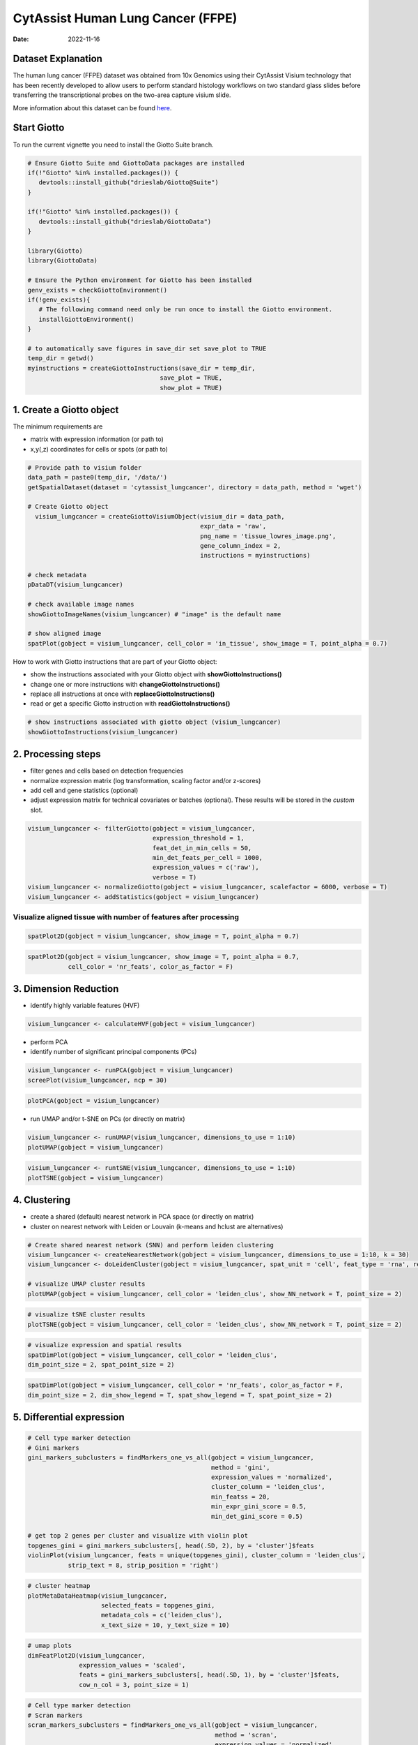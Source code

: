 ==================================
CytAssist Human Lung Cancer (FFPE)
==================================

:Date: 2022-11-16

Dataset Explanation
===================

The human lung cancer (FFPE) dataset was obtained from 10x Genomics using their CytAssist Visium technology that has been recently developed to allow users to perform standard histology workflows on two standard glass slides before transferring the transcriptional probes on the two-area capture visium slide.

More information about this dataset can be found `here <https://www.10xgenomics.com/resources/datasets/human-lung-cancer-ffpe-2-standard>`_.

.. _here: https://www.10xgenomics.com/resources/datasets/human-lung-cancer-ffpe-2-standard

.. image:: https://github.com/PratishthaGuckhool/Giotto_site_suite/blob/master/inst/images/cytassist_visium_lungcancer/CytAssist%20Visium%20workflow.png?raw=true
   :width: 100.0%

Start Giotto
============

To run the current vignette you need to install the Giotto Suite branch.

.. container:: cell

   .. code:: r

      # Ensure Giotto Suite and GiottoData packages are installed
      if(!"Giotto" %in% installed.packages()) {
         devtools::install_github("drieslab/Giotto@Suite")
      }
      
      if(!"Giotto" %in% installed.packages()) {
         devtools::install_github("drieslab/GiottoData")
      }

      library(Giotto)
      library(GiottoData)
      
      # Ensure the Python environment for Giotto has been installed
      genv_exists = checkGiottoEnvironment()
      if(!genv_exists){
         # The following command need only be run once to install the Giotto environment.
         installGiottoEnvironment()
      }

      # to automatically save figures in save_dir set save_plot to TRUE
      temp_dir = getwd()
      myinstructions = createGiottoInstructions(save_dir = temp_dir,
                                          save_plot = TRUE,
                                          show_plot = TRUE)
                                          
1. Create a Giotto object
=========================

The minimum requirements are

-  matrix with expression information (or path to)
-  x,y(,z) coordinates for cells or spots (or path to)

.. container:: cell

   .. code:: r

      # Provide path to visium folder
      data_path = paste0(temp_dir, '/data/')
      getSpatialDataset(dataset = 'cytassist_lungcancer', directory = data_path, method = 'wget')

      # Create Giotto object
        visium_lungcancer = createGiottoVisiumObject(visium_dir = data_path,
                                                     expr_data = 'raw',
                                                     png_name = 'tissue_lowres_image.png',
                                                     gene_column_index = 2,
                                                     instructions = myinstructions)

      # check metadata
      pDataDT(visium_lungcancer)

      # check available image names
      showGiottoImageNames(visium_lungcancer) # "image" is the default name

      # show aligned image
      spatPlot(gobject = visium_lungcancer, cell_color = 'in_tissue', show_image = T, point_alpha = 0.7)

.. image:: https://github.com/PratishthaGuckhool/Giotto_site_suite/blob/master/inst/images/cytassist_visium_lungcancer/0-spatPlot2D.png?raw=true
   :width: 50.0%

How to work with Giotto instructions that are part of your Giotto object:

-  show the instructions associated with your Giotto object with **showGiottoInstructions()**
-  change one or more instructions with **changeGiottoInstructions()**
-  replace all instructions at once with **replaceGiottoInstructions()**
-  read or get a specific Giotto instruction with **readGiottoInstructions()**

.. container:: cell

   .. code:: r

      # show instructions associated with giotto object (visium_lungcancer)
      showGiottoInstructions(visium_lungcancer)

2. Processing steps
===================

-  filter genes and cells based on detection frequencies
-  normalize expression matrix (log transformation, scaling factor
   and/or z-scores)
-  add cell and gene statistics (optional)
-  adjust expression matrix for technical covariates or batches
   (optional). These results will be stored in the *custom* slot.

.. container:: cell

   .. code:: r
      
      visium_lungcancer <- filterGiotto(gobject = visium_lungcancer,
                                        expression_threshold = 1,
                                        feat_det_in_min_cells = 50,
                                        min_det_feats_per_cell = 1000,
                                        expression_values = c('raw'),
                                        verbose = T)
      visium_lungcancer <- normalizeGiotto(gobject = visium_lungcancer, scalefactor = 6000, verbose = T)
      visium_lungcancer <- addStatistics(gobject = visium_lungcancer)
      

Visualize aligned tissue with number of features after processing
-----------------------------------------------------------------    

.. container:: cell

   .. code:: r
      
      spatPlot2D(gobject = visium_lungcancer, show_image = T, point_alpha = 0.7)

.. image:: https://github.com/PratishthaGuckhool/Giotto_site_suite/blob/master/inst/images/cytassist_visium_lungcancer/1-spatPlot2D.png?raw=true
   :width: 50.0%

.. container:: cell

   .. code:: r
      
      spatPlot2D(gobject = visium_lungcancer, show_image = T, point_alpha = 0.7,
                 cell_color = 'nr_feats', color_as_factor = F)
      
.. image:: https://github.com/PratishthaGuckhool/Giotto_site_suite/blob/master/inst/images/cytassist_visium_lungcancer/2-spatPlot2D.png?raw=true
   :width: 50.0%
   
3. Dimension Reduction
======================

-  identify highly variable features (HVF)

.. container:: cell

   .. code:: r

      visium_lungcancer <- calculateHVF(gobject = visium_lungcancer)

.. image:: https://github.com/PratishthaGuckhool/Giotto_site_suite/blob/master/inst/images/cytassist_visium_lungcancer/3-HVFplot.png?raw=true
   :width: 50.0%

-  perform PCA
-  identify number of significant principal components (PCs)

.. container:: cell

   .. code:: r

      visium_lungcancer <- runPCA(gobject = visium_lungcancer)
      screePlot(visium_lungcancer, ncp = 30)

.. image:: https://github.com/PratishthaGuckhool/Giotto_site_suite/blob/master/inst/images/cytassist_visium_lungcancer/4-screePlot.png?raw=true
   :width: 50.0%

.. container:: cell

   .. code:: r

      plotPCA(gobject = visium_lungcancer)

.. image:: https://github.com/PratishthaGuckhool/Giotto_site_suite/blob/master/inst/images/cytassist_visium_lungcancer/5-PCA.png?raw=true
   :width: 50.0%

-  run UMAP and/or t-SNE on PCs (or directly on matrix)

.. container:: cell

   .. code:: r

      visium_lungcancer <- runUMAP(visium_lungcancer, dimensions_to_use = 1:10)
      plotUMAP(gobject = visium_lungcancer)

.. image:: https://github.com/PratishthaGuckhool/Giotto_site_suite/blob/master/inst/images/cytassist_visium_lungcancer/6-UMAP.png?raw=true
   :width: 50.0%

.. container:: cell

   .. code:: r

      visium_lungcancer <- runtSNE(visium_lungcancer, dimensions_to_use = 1:10)
      plotTSNE(gobject = visium_lungcancer)

.. image:: https://github.com/PratishthaGuckhool/Giotto_site_suite/blob/master/inst/images/cytassist_visium_lungcancer/7-tSNE.png?raw=true
   :width: 50.0%

4. Clustering
=============

-  create a shared (default) nearest network in PCA space (or directly on matrix)
-  cluster on nearest network with Leiden or Louvain (k-means and hclust are alternatives)

.. container:: cell

   .. code:: r

      # Create shared nearest network (SNN) and perform leiden clustering
      visium_lungcancer <- createNearestNetwork(gobject = visium_lungcancer, dimensions_to_use = 1:10, k = 30)
      visium_lungcancer <- doLeidenCluster(gobject = visium_lungcancer, spat_unit = 'cell', feat_type = 'rna', resolution = 0.4, n_iterations = 1000)

      # visualize UMAP cluster results
      plotUMAP(gobject = visium_lungcancer, cell_color = 'leiden_clus', show_NN_network = T, point_size = 2)

.. image:: https://github.com/PratishthaGuckhool/Giotto_site_suite/blob/master/inst/images/cytassist_visium_lungcancer/8-UMAP.png?raw=true
   :width: 50.0%

.. container:: cell

   .. code:: r

      # visualize tSNE cluster results
      plotTSNE(gobject = visium_lungcancer, cell_color = 'leiden_clus', show_NN_network = T, point_size = 2)

.. image:: https://github.com/PratishthaGuckhool/Giotto_site_suite/blob/master/inst/images/cytassist_visium_lungcancer/9-tSNE.png?raw=true
   :width: 50.0%
   
.. container:: cell

   .. code:: r

      # visualize expression and spatial results
      spatDimPlot(gobject = visium_lungcancer, cell_color = 'leiden_clus',
      dim_point_size = 2, spat_point_size = 2)

.. image:: https://github.com/PratishthaGuckhool/Giotto_site_suite/blob/master/inst/images/cytassist_visium_lungcancer/12-spatDimPlot2D.png?raw=true
   :width: 50.0%
   
.. container:: cell

   .. code:: r

      spatDimPlot(gobject = visium_lungcancer, cell_color = 'nr_feats', color_as_factor = F,
      dim_point_size = 2, dim_show_legend = T, spat_show_legend = T, spat_point_size = 2)

.. image:: https://github.com/PratishthaGuckhool/Giotto_site_suite/blob/master/inst/images/cytassist_visium_lungcancer/13-spatDimPlot2D.png?raw=true
   :width: 50.0%   
   
5. Differential expression
==========================

.. container:: cell

   .. code:: r

      # Cell type marker detection
      # Gini markers
      gini_markers_subclusters = findMarkers_one_vs_all(gobject = visium_lungcancer,
                                                        method = 'gini',
                                                        expression_values = 'normalized',
                                                        cluster_column = 'leiden_clus',
                                                        min_featss = 20,
                                                        min_expr_gini_score = 0.5,
                                                        min_det_gini_score = 0.5)

      # get top 2 genes per cluster and visualize with violin plot
      topgenes_gini = gini_markers_subclusters[, head(.SD, 2), by = 'cluster']$feats
      violinPlot(visium_lungcancer, feats = unique(topgenes_gini), cluster_column = 'leiden_clus',
                 strip_text = 8, strip_position = 'right')

.. image:: https://github.com/PratishthaGuckhool/Giotto_site_suite/blob/master/inst/images/cytassist_visium_lungcancer/14-violinPlot.png?raw=true
   :width: 50.0%  

.. container:: cell

   .. code:: r

      # cluster heatmap
      plotMetaDataHeatmap(visium_lungcancer,
                          selected_feats = topgenes_gini,
                          metadata_cols = c('leiden_clus'),
                          x_text_size = 10, y_text_size = 10)

.. image:: https://github.com/PratishthaGuckhool/Giotto_site_suite/blob/master/inst/images/cytassist_visium_lungcancer/15-plotMetaDataHeatmap.png?raw=true
   :width: 50.0%  

.. container:: cell

   .. code:: r

      # umap plots
      dimFeatPlot2D(visium_lungcancer,
                    expression_values = 'scaled',
                    feats = gini_markers_subclusters[, head(.SD, 1), by = 'cluster']$feats,
                    cow_n_col = 3, point_size = 1)   


.. image:: https://github.com/PratishthaGuckhool/Giotto_site_suite/blob/master/inst/images/cytassist_visium_lungcancer/16-dimFeatPlot2D.png?raw=true
   :width: 50.0%  
   
.. container:: cell

   .. code:: r
   
      # Cell type marker detection
      # Scran markers
      scran_markers_subclusters = findMarkers_one_vs_all(gobject = visium_lungcancer,
                                                         method = 'scran',
                                                         expression_values = 'normalized',
                                                         cluster_column = 'leiden_clus')

      # get top 2 genes per cluster and visualize with violin plot
      topgenes_scran = scran_markers_subclusters[, head(.SD, 2), by = 'cluster']$feats
      violinPlot(visium_lungcancer, feats = unique(topgenes_scran),
                 cluster_column = 'leiden_clus',
                 strip_text = 10, strip_position = 'right')
                 
.. image:: https://github.com/PratishthaGuckhool/Giotto_site_suite/blob/master/inst/images/cytassist_visium_lungcancer/17-violinPlot.png?raw=true
   :width: 50.0% 
   
.. container:: cell

   .. code:: r
   
      # cluster heatmap
      plotMetaDataHeatmap(visium_lungcancer,
                          selected_feats = topgenes_scran,
                          metadata_cols = c('leiden_clus'),
                          x_text_size = 10, y_text_size = 10)   

.. image:: https://github.com/PratishthaGuckhool/Giotto_site_suite/blob/master/inst/images/cytassist_visium_lungcancer/18-plotMetaDataHeatmap.png?raw=true
   :width: 50.0% 
   
.. container:: cell

   .. code:: r
   
      # umap plots
      dimFeatPlot2D(visium_lungcancer,
                    expression_values = 'scaled',
                    feats = scran_markers_subclusters[, head(.SD, 1), by = 'cluster']$feats,
                    cow_n_col = 3, point_size = 1)
                    
6. Cell Type Enrichment
=======================

| Visium spatial transcriptomics does not provide single-cell
  resolution, making cell type annotation a harder problem. Giotto
  provides several ways to calculate enrichment of specific cell-type
  signature gene lists:
| - PAGE
| - hypergeometric test
| - Rank
| - `DWLS
  Deconvolution <https://genomebiology.biomedcentral.com/articles/10.1186/s13059-021-02362-7>`__ Corresponded Single cell dataset can be generated from
  `here <http://mousebrain.org/>`__. 
  Giotto_SC is processed from the
  downsampled `Loom <https://satijalab.org/loomr/loomr_tutorial>`__ file and can also be downloaded from getSpatialDataset.
  
PAGE 
----
The cell-type specific signature gene list was obtained from a previous study focused on investigating the therapy-induced evolution of lung cancer revealed by single-cell RNA sequencing. More information about the paper and scRNA-seq dataset can be found `here <https://doi.org/10.1016/j.cell.2020.07.017>`_.

.. _here: https://doi.org/10.1016/j.cell.2020.07.017

.. container:: cell

   .. code:: r
   
      # umap plots
      # Create PAGE matrix
      # PAGE matrix should be a binary matrix with each row represent a gene marker and each column represent a cell type
      # There are several ways to create PAGE matrix
      # 1.1 create binary matrix of cell signature genes
      # small example #
      Tcells_markers = c("CD2", "CD3D", "CD3E", "CD3G")
      macrophage_markers = c("MARCO", "CSF1R", "CD68", "GLDN", "APOE", "CCL3L1", "TREM2", "C1QB", "NUPR1", "FOLR2", "RNASE1", "C1QA")
      dendritic_markers = c("CD1E", "CD1C", "FCER1A", "PKIB", "CYP2S1", "NDRG2")
      mast_markers = c("CMA1", "TPSAB1", "TPSB2")
      Bcell_markers = c("IGLL5", "MZB1", "JCHAIN", "DERL3", "SDC1", "MS$A1", "BANK1", "PAX5", "CD79A")
      Bcell_PB_markers = c("PRDM1", "XSP1", "IRF4")
      Bcell_mem_markers = c("MS4A1", "IRF8")
      housekeeping_markers = c("ACTB", "GAPDH", "MALAT1")
      neutrophils_markers = c("FCGR3B", "ALPL", "CXCR1", "CXCR2", "ADGRG3", "CMTM2", "PROK2", "MME", "MMP25", "TNFRSF10C")
      pdcs_markers = c("SLC32A1", "SHD", "LRRC26", "PACSIN1", "LILRA4", "CLEC4C", "DNASE1L3", "SCT", "LAMP5")

      signature_matrix = makeSignMatrixPAGE(sign_names = c('T_Cells', 'Macrophage', 'Dendritic', 'Mast', 'B_cell', 'Bcell_PB', 'Bcells_memory',
      'Housekeeping', 'Neutrophils', 'pDCs'),
       sign_list = list(Tcells_markers,
                 macrophage_markers,
                 dendritic_markers,
                 mast_markers,
                 Bcell_markers,
                 Bcell_PB_markers,
                 Bcell_mem_markers,
                 housekeeping_markers,
                 neutrophils_markers,
                 pdcs_markers))

      # 1.3 enrichment test with PAGE

      markers_scran = findMarkers_one_vs_all(gobject=giotto_SC, method="scran",
                                              expression_values="normalized", cluster_column = "Class", min_feats=3)

      top_markers <- markers_scran[, head(.SD, 10), by="cluster"]
      celltypes<-levels(factor(markers_scran$cluster))
      sign_list<-list()
      for (i in 1:length(celltypes)){
      sign_list[[i]]<-top_markers[which(top_markers$cluster == celltypes[i]),]$feats
      }

      PAGE_matrix_3 = makeSignMatrixPAGE(sign_names = celltypes,
                             sign_list = sign_list)

      #  runSpatialEnrich() can also be used as a wrapper for all currently provided enrichment options
      visium_lungcancer = runPAGEEnrich(gobject = visium_lungcancer, sign_matrix = signature_matrix, min_overlap_genes = 1)

      # 1.4 heatmap of enrichment versus annotation (e.g. clustering result)
      cell_types = colnames(signature_matrix)
      plotMetaDataCellsHeatmap(gobject = visium_lungcancer,
                                metadata_cols = 'leiden_clus',
                                value_cols = cell_types,
                                spat_enr_names = 'PAGE',
                                x_text_size = 8,
                                y_text_size = 8,
                                show_plot = T,
                                save_param = list(save_name="7_a_metaheatmap"))

.. image:: https://github.com/PratishthaGuckhool/Giotto_site_suite/blob/master/inst/images/cytassist_visium_lungcancer/7_a_metaheatmap.png?raw=true
   :width: 50.0% 
   
.. container:: cell

   .. code:: r
   
      cell_types_subset = colnames(signature_matrix)
      spatCellPlot(gobject = visium_lungcancer,
                  spat_enr_names = 'PAGE',
                  cell_annotation_values = cell_types_subset,
                  cow_n_col = 4, coord_fix_ratio = NULL, point_size = 0.75,
                  save_param = list(save_name="7_b_spatcellplot_1"))
   
.. image:: https://github.com/PratishthaGuckhool/Giotto_site_suite/blob/master/inst/images/cytassist_visium_lungcancer/7_b_spatcellplot_1.png?raw=true
   :width: 50.0%                                 
   
.. container:: cell

   .. code:: r
   
      spatDimCellPlot(gobject = visium_lungcancer,
                      spat_enr_names = 'PAGE',
                      cell_annotation_values = c('B_cell','Macrophage'),
                      cow_n_col = 1, spat_point_size = 1.2,
                      plot_alignment = 'horizontal',
                      save_param = list(save_name="7_d_spatDimCellPlot", base_width=7, base_height=10))  
                      
.. image:: https://github.com/PratishthaGuckhool/Giotto_site_suite/blob/master/inst/images/cytassist_visium_lungcancer/7_d_spatDimCellPlot.png?raw=true
   :width: 50.0%                         

7. Spatial Grids 
================

.. container:: cell

   .. code:: r
   
      visium_lungcancer <- createSpatialGrid(gobject = visium_lungcancer,
                             sdimx_stepsize = 400,
                             sdimy_stepsize = 400,
                             minimum_padding = 0)

     spatPlot(visium_lungcancer, cell_color = 'leiden_clus', point_size = 2.5, show_grid = T,
     grid_color = 'red', spatial_grid_name = 'spatial_grid')

.. image:: https://github.com/PratishthaGuckhool/Giotto_site_suite/blob/master/inst/images/cytassist_visium_lungcancer/21-spatPlot2D.png?raw=true
   :width: 50.0%

8. Spatial Network
==================

.. container:: cell

   .. code:: r
   
      ## Delaunay network: stats + creation
      plotStatDelaunayNetwork(gobject = visium_lungcancer, maximum_distance = 400)

.. image:: https://github.com/PratishthaGuckhool/Giotto_site_suite/blob/master/inst/images/cytassist_visium_lungcancer/22-plotStatDelaunayNetwork.png?raw=true
   :width: 50.0%
   
.. container:: cell

   .. code:: r
   
      visium_lungcancer = createSpatialNetwork(gobject = visium_lungcancer, minimum_k = 0)
      showNetworks(visium_lungcancer)
      spatPlot(gobject = visium_lungcancer, show_network = T,
      network_color = 'blue', spatial_network_name = 'Delaunay_network')
      
.. image:: https://github.com/PratishthaGuckhool/Giotto_site_suite/blob/master/inst/images/cytassist_visium_lungcancer/23-spatPlot2D.png?raw=true
   :width: 50.0%
   
9. Spatial Genes
================
   
.. container:: cell

   .. code:: r  
   
      # kmeans binarization
      kmtest = binSpect(visium_lungcancer)
      spatFeatPlot2D(visium_lungcancer, expression_values = 'scaled',
                      feats = kmtest$feats[1:6], cow_n_col = 2, point_size = 1.5)
                      
.. image:: https://github.com/PratishthaGuckhool/Giotto_site_suite/blob/master/inst/images/cytassist_visium_lungcancer/24-spatFeatPlot2D.png?raw=true
   :width: 50.0%
   
.. container:: cell

   .. code:: r  
   
      ## rank binarization
      ranktest = binSpect(visium_lungcancer, bin_method = 'rank')
      spatFeatPlot2D(visium_lungcancer, expression_values = 'scaled',
                      feats = ranktest$feats[1:6], cow_n_col = 2, point_size = 1.5)
   
.. container:: cell

   .. code:: r
   
      ## spatially correlated genes ##
      ext_spatial_genes = kmtest[1:500]$feats

      # 1. calculate gene spatial correlation and single-cell correlation
      # create spatial correlation object
      spat_cor_netw_DT = detectSpatialCorFeats(visium_lungcancer,
                                                method = 'network',
                                                spatial_network_name = 'Delaunay_network',
                                                subset_feats = ext_spatial_genes)

      # 2. identify most similar spatially correlated genes for one gene
      DNAI1_top10_genes = showSpatialCorFeats(spat_cor_netw_DT, feats = 'DNAI1', show_top_feats = 10)

      spatFeatPlot2D(visium_lungcancer, expression_values = 'scaled',
                      feats = c('RSPH1', 'C20orf85', 'DNAAF1','TEKT2'), point_size = 3)

.. image:: https://github.com/PratishthaGuckhool/Giotto_site_suite/blob/master/inst/images/cytassist_visium_lungcancer/25-spatFeatPlot2D.png?raw=true
   :width: 50.0%   
   
.. container:: cell

   .. code:: r
   
      spatFeatPlot2D(visium_lungcancer, expression_values = 'scaled',
                      feats = c('TEKT2', 'CFAP157', 'MAPK15', 'MS4A8', 'CDHR3', 'C9orf24'), point_size = 3)
                      
.. image:: https://github.com/PratishthaGuckhool/Giotto_site_suite/blob/master/inst/images/cytassist_visium_lungcancer/26-spatFeatPlot2D.png?raw=true
   :width: 50.0%

.. container:: cell

   .. code:: r
      
      # 3. cluster correlated genes & visualize 
      spat_cor_netw_DT = clusterSpatialCorFeats(spat_cor_netw_DT, name = ‘spat_netw_clus’, k = 10)
      
      heatmSpatialCorFeats(visium_lungcancer, spatCorObject = spat_cor_netw_DT, use_clus_name = ‘spat_netw_clus’,
      save_param = c(save_name = ‘22-z1-heatmap_correlated_genes’, save_format = ‘pdf’, base_height = 6, base_width = 8, units = ‘cm’), heatmap_legend_param = list(title = NULL))
      
.. image:: https://github.com/PratishthaGuckhool/Giotto_site_suite/blob/master/inst/images/cytassist_visium_lungcancer/22-z1-heatmap_correlated_genes.png?raw=true
   :width: 50.0%
   
.. container:: cell

   .. code:: r
      
      # 4. rank spatial correlated clusters and show genes for selected clusters
      netw_ranks = rankSpatialCorGroups(visium_lungcancer, spatCorObject = spat_cor_netw_DT, use_clus_name = 'spat_netw_clus',
                                        save_param = c(save_name = '22-z2-rank_correlated_groups',
                                           base_height = 3, base_width = 5))

      top_netw_spat_cluster = showSpatialCorFeats(spat_cor_netw_DT, use_clus_name = 'spat_netw_clus',
                                                  selected_clusters = 6, show_top_feats = 1) 
                                                  
.. image:: https://github.com/PratishthaGuckhool/Giotto_site_suite/blob/master/inst/images/cytassist_visium_lungcancer/22-z2-rank_correlated_groups.png?raw=true
   :width: 50.0%                                                  

.. container:: cell

   .. code:: r
      
      # 5. create metagene enrichment score for clusters
      cluster_genes_DT = showSpatialCorFeats(spat_cor_netw_DT, use_clus_name = 'spat_netw_clus', show_top_feats = 1)
      cluster_genes = cluster_genes_DT$clus; names(cluster_genes) = cluster_genes_DT$feat_ID

      visium_lungcancer = createMetafeats(visium_lungcancer, feat_clusters = cluster_genes, name = 'cluster_metagene')

      showGiottoSpatEnrichments(visium_lungcancer)

      spatCellPlot(visium_lungcancer,
                    spat_enr_names = 'cluster_metagene',
                    cell_annotation_values = netw_ranks$clusters,
                    point_size = 1.5, cow_n_col = 4)

.. image:: https://github.com/PratishthaGuckhool/Giotto_site_suite/blob/master/inst/images/cytassist_visium_lungcancer/30-spatCellPlot2D.png?raw=true
   :width: 50.0%                                                  

10. HMRF Domains
================

.. container:: cell

   .. code:: r
   
      # HMRF requires a fully connected network!
      visium_lungcancer = createSpatialNetwork(gobject = visium_lungcancer, minimum_k = 2, name = 'Delaunay_full')

      # spatial genes
      my_spatial_genes <- kmtest[1:100]$feats

      # do HMRF with different betas
      hmrf_folder = paste0(results_folder,'/','HMRF_results/')
      if(!file.exists(hmrf_folder)) dir.create(hmrf_folder, recursive = T)

      # if Rscript is not found, you might have to create a symbolic link, e.g.
      # cd /usr/local/bin
      # sudo ln -s /Library/Frameworks/R.framework/Resources/Rscript Rscript
      HMRF_spatial_genes = doHMRF(gobject = visium_lungcancer,
                            expression_values = 'scaled',
                            spatial_network_name = 'Delaunay_full',
                            spatial_genes = my_spatial_genes,
                            k = 5,
                            betas = c(0, 10, 3),
                            output_folder = paste0(hmrf_folder, '/', 'Spatial_genes/SG_topgenes_k5_scaled'))

      ## alternative way to view HMRF results
      # results = writeHMRFresults(gobject = ST_test,
      #                           HMRFoutput = HMRF_spatial_genes,
      #                           k = 5, betas_to_view = seq(0, 25, by = 5))
      # ST_test = addCellMetadata(ST_test, new_metadata = results, by_column = T, column_cell_ID = 'cell_ID')

      ## add HMRF of interest to giotto object
      visium_lungcancer = addHMRF(gobject = visium_lungcancer,
                        HMRFoutput = HMRF_spatial_genes,
                        k = 5, betas_to_add = c(0,10,20),
                        hmrf_name = 'HMRF')

      showGiottoSpatEnrichments(visium_lungcancer)

      ## visualize
      spatPlot(gobject = visium_lungcancer, cell_color = 'HMRF_k5_b.0', point_size = 3)

.. image:: https://github.com/PratishthaGuckhool/Giotto_site_suite/blob/master/inst/images/cytassist_visium_lungcancer/27-spatPlot2D.png?raw=true
   :width: 50.0%    

.. container:: cell

   .. code:: r
   
      spatPlot(gobject = visium_lungcancer, cell_color = 'HMRF_k5_b.10', point_size = 3)
      
.. image:: https://github.com/PratishthaGuckhool/Giotto_site_suite/blob/master/inst/images/cytassist_visium_lungcancer/28-spatPlot2D.png?raw=true
   :width: 50.0% 
